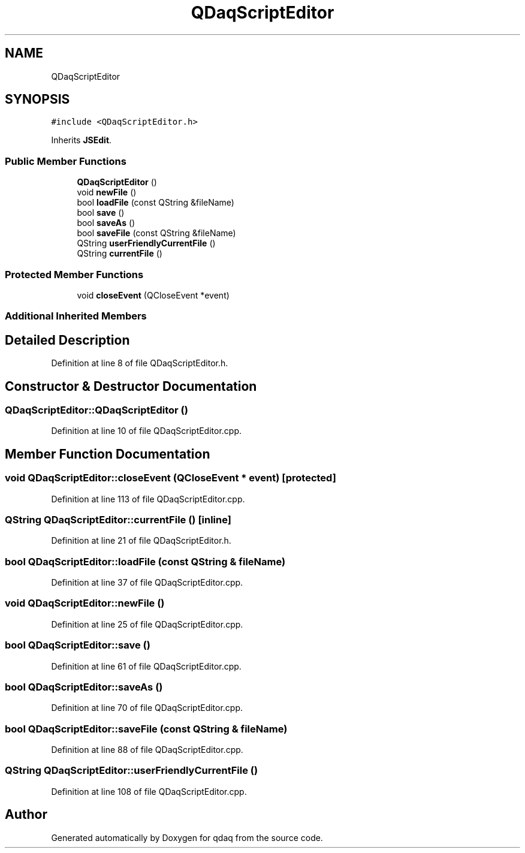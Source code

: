 .TH "QDaqScriptEditor" 3 "Wed May 20 2020" "Version 0.2.6" "qdaq" \" -*- nroff -*-
.ad l
.nh
.SH NAME
QDaqScriptEditor
.SH SYNOPSIS
.br
.PP
.PP
\fC#include <QDaqScriptEditor\&.h>\fP
.PP
Inherits \fBJSEdit\fP\&.
.SS "Public Member Functions"

.in +1c
.ti -1c
.RI "\fBQDaqScriptEditor\fP ()"
.br
.ti -1c
.RI "void \fBnewFile\fP ()"
.br
.ti -1c
.RI "bool \fBloadFile\fP (const QString &fileName)"
.br
.ti -1c
.RI "bool \fBsave\fP ()"
.br
.ti -1c
.RI "bool \fBsaveAs\fP ()"
.br
.ti -1c
.RI "bool \fBsaveFile\fP (const QString &fileName)"
.br
.ti -1c
.RI "QString \fBuserFriendlyCurrentFile\fP ()"
.br
.ti -1c
.RI "QString \fBcurrentFile\fP ()"
.br
.in -1c
.SS "Protected Member Functions"

.in +1c
.ti -1c
.RI "void \fBcloseEvent\fP (QCloseEvent *event)"
.br
.in -1c
.SS "Additional Inherited Members"
.SH "Detailed Description"
.PP 
Definition at line 8 of file QDaqScriptEditor\&.h\&.
.SH "Constructor & Destructor Documentation"
.PP 
.SS "QDaqScriptEditor::QDaqScriptEditor ()"

.PP
Definition at line 10 of file QDaqScriptEditor\&.cpp\&.
.SH "Member Function Documentation"
.PP 
.SS "void QDaqScriptEditor::closeEvent (QCloseEvent * event)\fC [protected]\fP"

.PP
Definition at line 113 of file QDaqScriptEditor\&.cpp\&.
.SS "QString QDaqScriptEditor::currentFile ()\fC [inline]\fP"

.PP
Definition at line 21 of file QDaqScriptEditor\&.h\&.
.SS "bool QDaqScriptEditor::loadFile (const QString & fileName)"

.PP
Definition at line 37 of file QDaqScriptEditor\&.cpp\&.
.SS "void QDaqScriptEditor::newFile ()"

.PP
Definition at line 25 of file QDaqScriptEditor\&.cpp\&.
.SS "bool QDaqScriptEditor::save ()"

.PP
Definition at line 61 of file QDaqScriptEditor\&.cpp\&.
.SS "bool QDaqScriptEditor::saveAs ()"

.PP
Definition at line 70 of file QDaqScriptEditor\&.cpp\&.
.SS "bool QDaqScriptEditor::saveFile (const QString & fileName)"

.PP
Definition at line 88 of file QDaqScriptEditor\&.cpp\&.
.SS "QString QDaqScriptEditor::userFriendlyCurrentFile ()"

.PP
Definition at line 108 of file QDaqScriptEditor\&.cpp\&.

.SH "Author"
.PP 
Generated automatically by Doxygen for qdaq from the source code\&.
